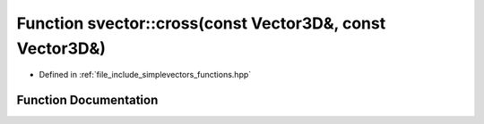 .. _exhale_function_functions_8hpp_1a3672c59f22c93f6121f66f5232c5aeda:

Function svector::cross(const Vector3D&, const Vector3D&)
=========================================================

- Defined in :ref:`file_include_simplevectors_functions.hpp`


Function Documentation
----------------------


.. doxygenfunction:: svector::cross(const Vector3D&, const Vector3D&)
   :project: simplevectors